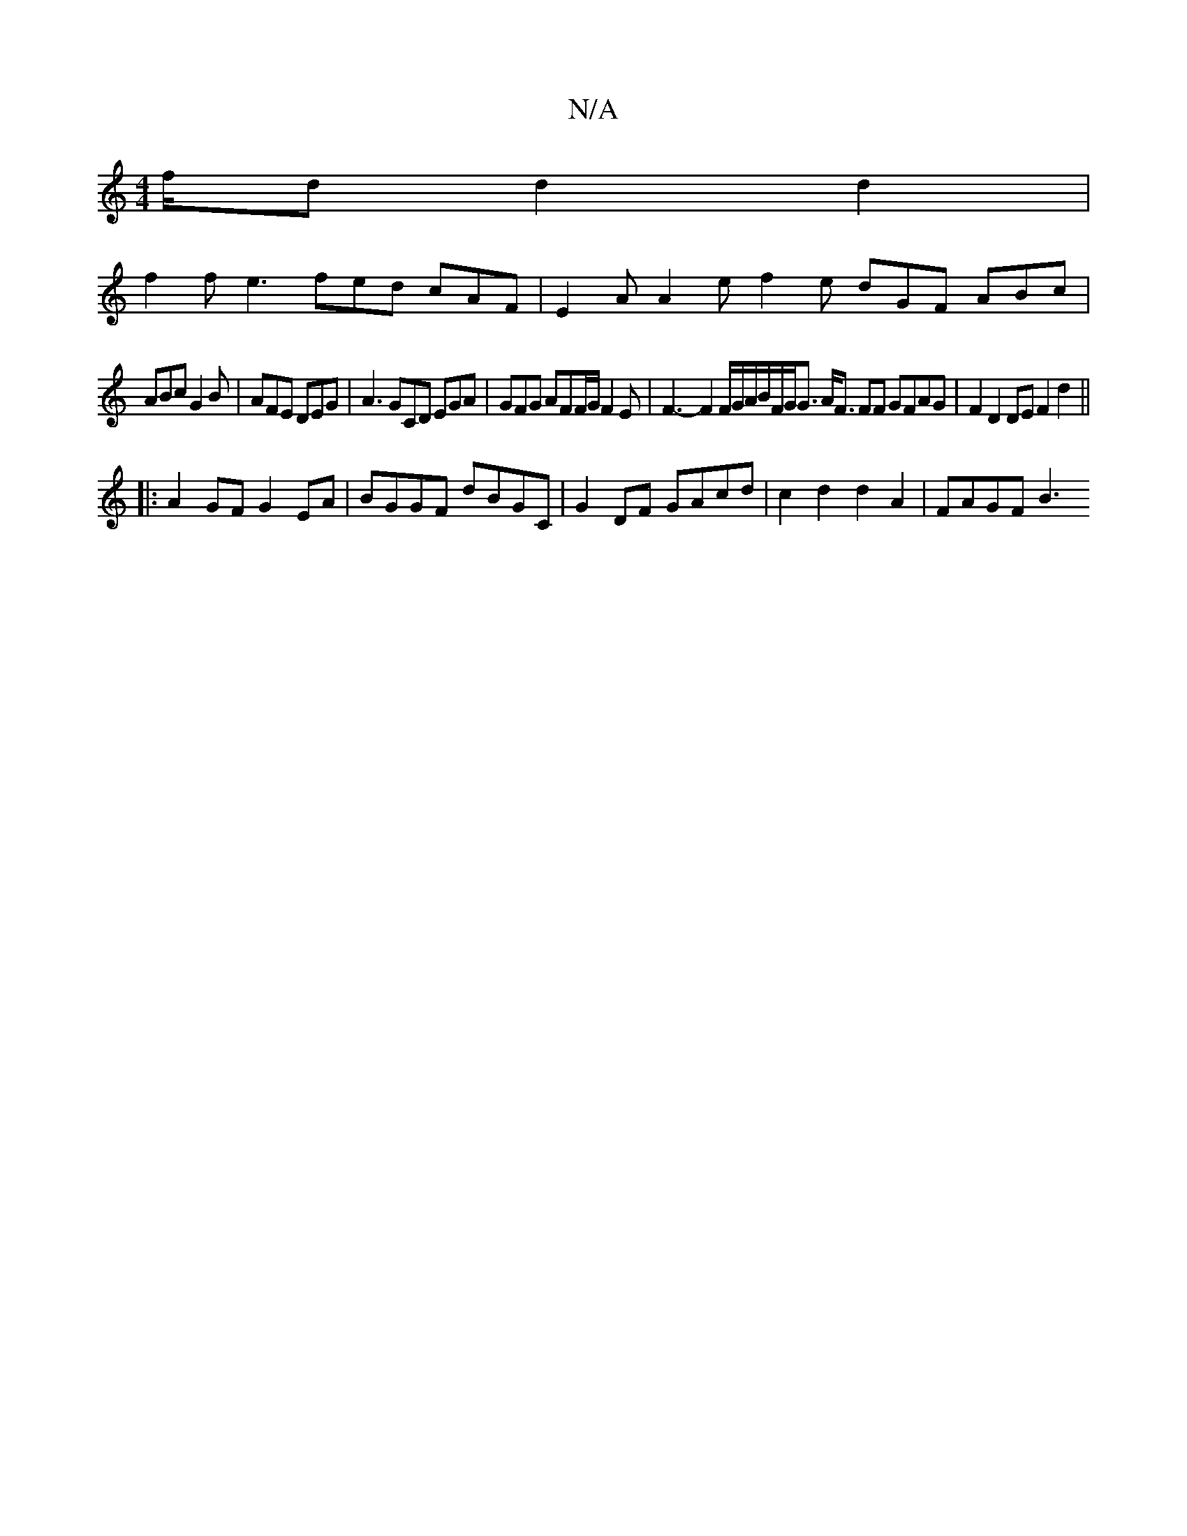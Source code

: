 X:1
T:N/A
M:4/4
R:N/A
K:Cmajor
/f/d d2d2|
f2f e3 fed cAF|E2A A2e f2e dGF ABc|
ABc G2B|AFE DEG|A3 GCD EGA|GFG AFF/G/ F2E|F3-F2F/G/A/B/F/G<G A<F FF GFAG|F2 D2 DE F2 d2 ||
|:A2 GF G2 EA | BGGF dBGC | G2 DF GAcd | c2 d2 d2 A2 | FAGF B3